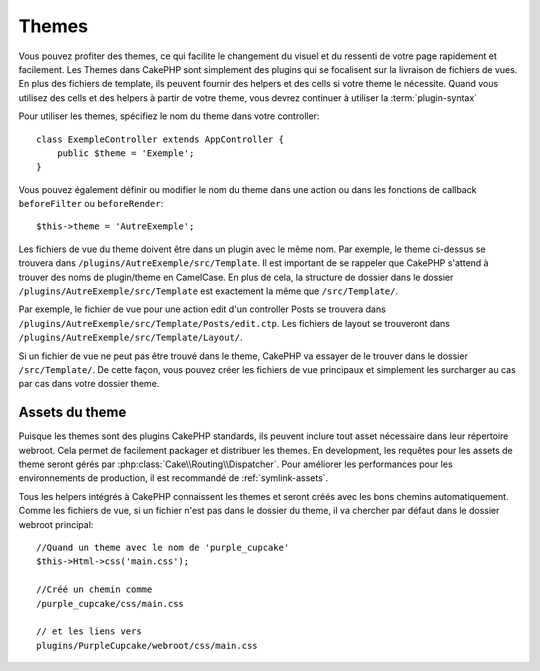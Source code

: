 Themes
######

Vous pouvez profiter des themes, ce qui facilite le changement du visuel et
du ressenti de votre page rapidement et facilement. Les Themes dans CakePHP
sont simplement des plugins qui se focalisent sur la livraison de fichiers
de vues. En plus des fichiers de template, ils peuvent fournir des helpers et
des cells si votre theme le nécessite. Quand vous utilisez des cells et des
helpers à partir de votre theme, vous devrez continuer à utiliser la
:term:`plugin-syntax`

Pour utiliser les themes, spécifiez le nom du theme dans votre controller::

    class ExempleController extends AppController {
        public $theme = 'Exemple';
    }

Vous pouvez également définir ou modifier le nom du theme dans une action ou
dans les fonctions de callback ``beforeFilter`` ou ``beforeRender``::

    $this->theme = 'AutreExemple';

Les fichiers de vue du theme doivent être dans un plugin avec le même nom. Par
exemple, le theme ci-dessus se trouvera dans
``/plugins/AutreExemple/src/Template``. Il est important de se rappeler que
CakePHP s'attend à trouver des noms de plugin/theme en CamelCase. En plus de
cela, la structure de dossier dans le dossier ``/plugins/AutreExemple/src/Template``
est exactement la même que ``/src/Template/``.

Par exemple, le fichier de vue pour une action edit d'un controller Posts se
trouvera dans ``/plugins/AutreExemple/src/Template/Posts/edit.ctp``. Les fichiers de
layout se trouveront dans ``/plugins/AutreExemple/src/Template/Layout/``.

Si un fichier de vue ne peut pas être trouvé dans le theme, CakePHP va essayer
de le trouver dans le dossier ``/src/Template/``. De cette façon, vous pouvez
créer les fichiers de vue principaux et simplement les surcharger au cas par
cas dans votre dossier theme.

Assets du theme
---------------

Puisque les themes sont des plugins CakePHP standards, ils peuvent inclure
tout asset nécessaire dans leur répertoire webroot. Cela permet de facilement
packager et distribuer les themes. En development, les requêtes pour les assets
de theme seront gérés par :php:class:`Cake\\Routing\\Dispatcher`. Pour améliorer
les performances pour les environnements de production, il est recommandé
de :ref:`symlink-assets`.

Tous les helpers intégrés à CakePHP connaissent les themes et seront créés
avec les bons chemins automatiquement. Comme les fichiers de vue, si un fichier
n'est pas dans le dossier du theme, il va chercher par défaut dans le dossier
webroot principal::

    //Quand un theme avec le nom de 'purple_cupcake'
    $this->Html->css('main.css');

    //Créé un chemin comme
    /purple_cupcake/css/main.css

    // et les liens vers
    plugins/PurpleCupcake/webroot/css/main.css


.. meta::
    :title lang=fr: Themes
    :keywords lang=fr: environnements de production,dossier du theme,fichiers layout,requêtes de développement,fonctions de callback,structure de dossier,vue par défaut,dispatcher,lien symbolique,cas de base,layouts,assets,cakephp,themes,avantage
